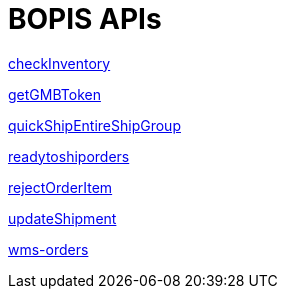 = BOPIS APIs

link:APIs/checkInventory.adoc[checkInventory]

link:APIs/getGMBToken.adoc[getGMBToken]

link:APIs/quickShipEntireShipGroup.adoc[quickShipEntireShipGroup]

link:APIs/readytoshiporders.adoc[readytoshiporders]

link:APIs/rejectOrderItem.adoc[rejectOrderItem]

link:APIs/updateShipment.adoc[updateShipment]

link:APIs/wms-orders.adoc[wms-orders]
